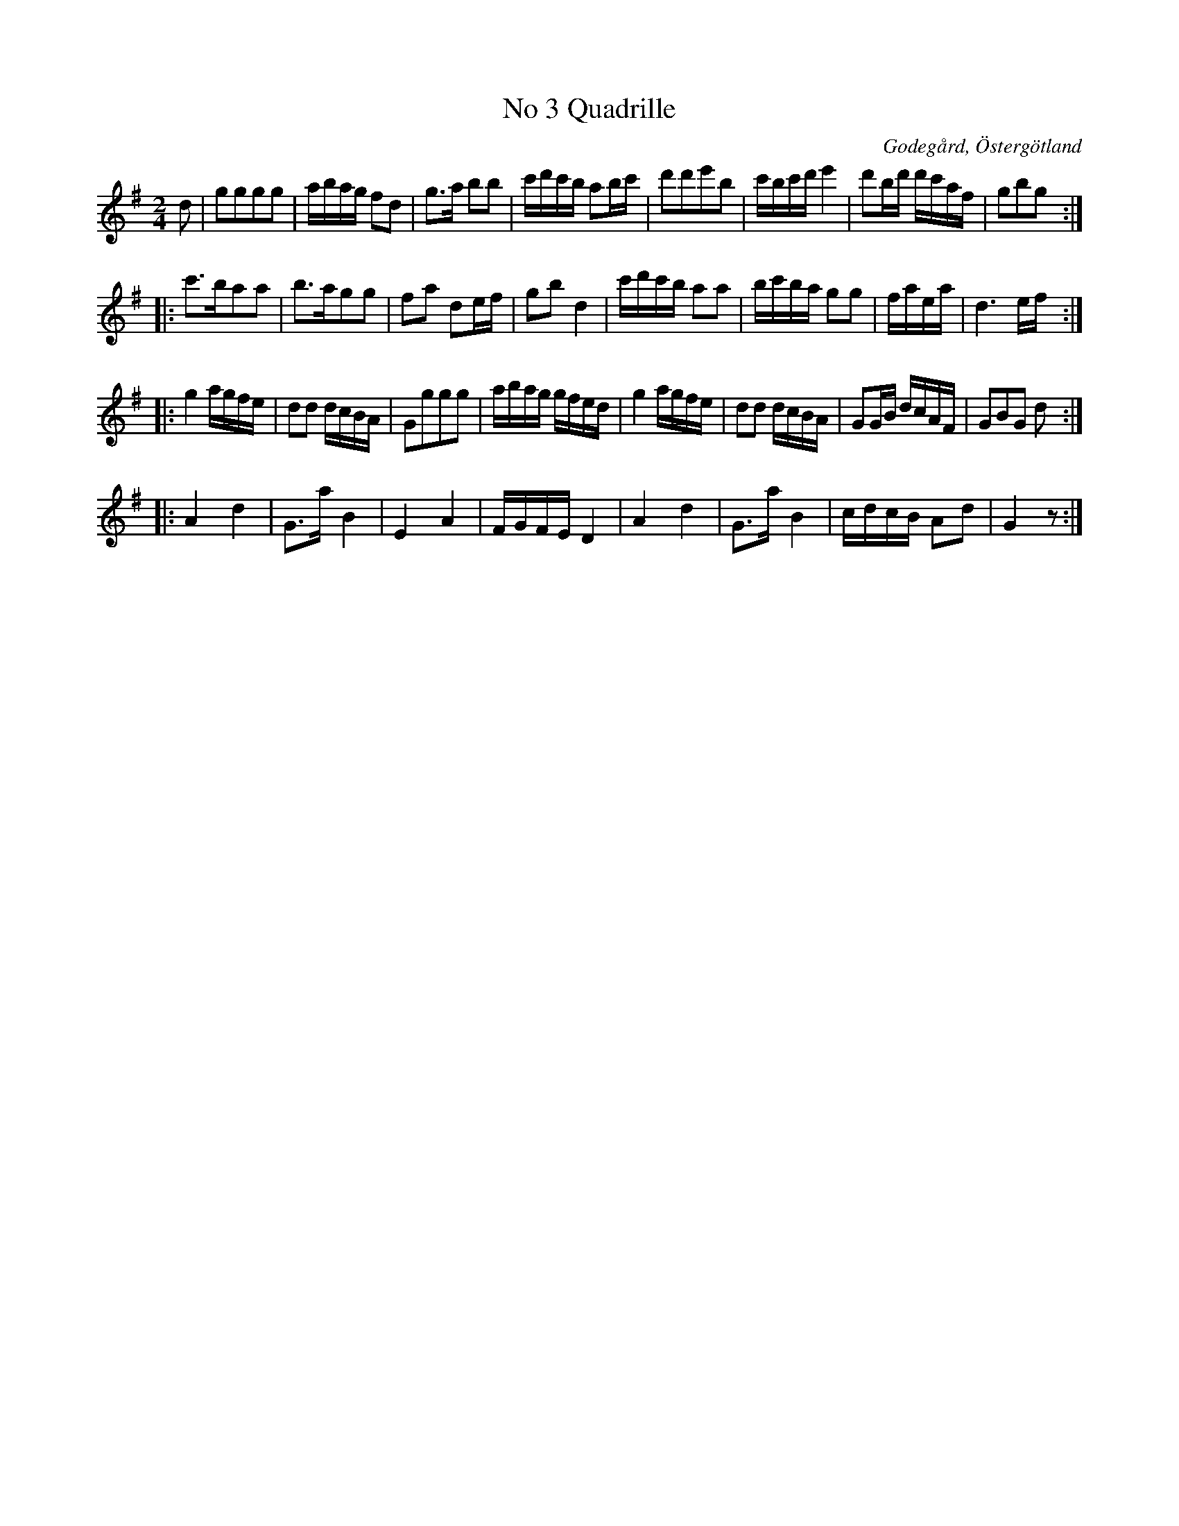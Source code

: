 %%abc-charset utf-8

X:3
T:No 3 Quadrille
S:efter Carl Gustaf Sundblad
O:Godegård, Östergötland 
R:Kadrilj
B:Carl Gustaf Sundblads notbok
B:http://www.smus.se/earkiv/fmk/browselarge.php?lang=sw&katalogid=M+27&bildnr=00003
M:2/4
L:1/16
K:G
d2 | g2g2g2g2 | abag f2d2 | g3a b2b2 | c'd'c'b a2bc' | d'2d'2e'2b2 | c'bc'd' e'4 | d'2bd' d'c'af | g2b2g2 ::
c'3ba2a2 | b3ag2g2 | f2a2 d2ef | g2b2 d4 | c'd'c'b a2a2 | bc'ba g2g2 | faea | d6 ef ::
g4 agfe | d2d2 dcBA | G2g2g2g2 | abag gfed | g4 agfe | d2d2 dcBA | G2GB dcAF | G2B2G2 d2 ::
A4 d4 | G3a B4 | E4 A4 | FGFE D4 | A4 d4 | G3a B4 | cdcB A2d2 | G4 z2 :|]

